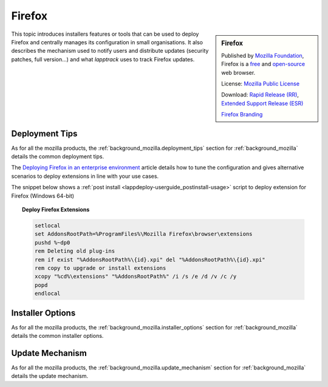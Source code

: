 .. Set the default domain and role, for limiting the markup overhead.
.. default-domain:: py
.. default-role:: any

.. _background_firefox:

Firefox
=======
.. sectionauthor:: Frédéric MEZOU <frederic.mezou@free.fr>

.. sidebar:: Firefox

    .. image:: firefox_logo-wordmark.png
        :align: center
        :height: 48pt
        :target: https://www.mozilla.org/firefox

    Published by `Mozilla Foundation <https://www.mozilla.org/en-US/foundation/>`_,
    Firefox is a `free <http://www.gnu.org/philosophy/free-sw.html>`_ and
    `open-source <http://www.opensource.org/docs/definition.php>`_ web browser.

    License: `Mozilla Public License <https://www.mozilla.org/en-US/MPL/>`_

    Download: `Rapid Release (RR) <http://www.mozilla.org/firefox/all/>`_,
    `Extended Support Release (ESR) <https://www.mozilla.org/firefox/organizations/all.html>`_

    `Firefox Branding
    <https://www.mozilla.org/en-US/styleguide/identity/firefox/branding/>`_

This topic introduces installers features or tools that can be used to deploy
Firefox and centrally manages its configuration in small organisations. It also
describes the mechanism used to notify users and distribute updates (security
patches, full version...) and what `lapptrack` uses to track Firefox updates.


Deployment Tips
---------------

As for all the mozilla products, the :ref:`background_mozilla.deployment_tips`
section for :ref:`background_mozilla` details the common deployment tips.

The `Deploying Firefox in an enterprise environment
<https://developer.mozilla.org/en-US/Firefox/Enterprise_deployment>`_ article
details how to tune the configuration and gives alternative scenarios to
deploy extensions in line with your use cases.

The snippet below shows a :ref:`post install
<lappdeploy-userguide_postinstall-usage>` script to deploy extension for Firefox
(Windows 64-bit)

.. topic:: Deploy Firefox Extensions

    .. code-block:: winbatch

        setlocal
        set AddonsRootPath=%ProgramFiles%\Mozilla Firefox\browser\extensions
        pushd %~dp0
        rem Deleting old plug-ins
        rem if exist "%AddonsRootPath%\{id}.xpi" del "%AddonsRootPath%\{id}.xpi"
        rem copy to upgrade or install extensions
        xcopy "%cd%\extensions" "%AddonsRootPath%" /i /s /e /d /v /c /y
        popd
        endlocal


.. _background_firefox-installer_options:

Installer Options
-----------------

As for all the mozilla products, the :ref:`background_mozilla.installer_options`
section for :ref:`background_mozilla` details the common installer options.


Update Mechanism
----------------

As for all the mozilla products, the :ref:`background_mozilla.update_mechanism`
section for :ref:`background_mozilla` details the update mechanism.
